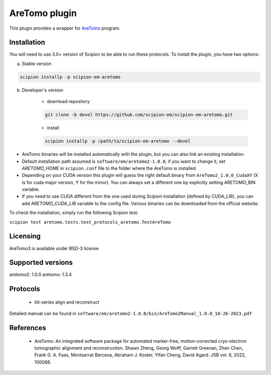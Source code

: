 ==============
AreTomo plugin
==============

This plugin provides a wrapper for `AreTomo <https://github.com/czimaginginstitute/AreTomo2>`_ program.

.. image:: https://img.shields.io/pypi/v/scipion-em-aretomo.svg
        :target: https://pypi.python.org/pypi/scipion-em-aretomo
        :alt: PyPI release

.. image:: https://img.shields.io/pypi/l/scipion-em-aretomo.svg
        :target: https://pypi.python.org/pypi/scipion-em-aretomo
        :alt: License

.. image:: https://img.shields.io/pypi/pyversions/scipion-em-aretomo.svg
        :target: https://pypi.python.org/pypi/scipion-em-aretomo
        :alt: Supported Python versions

.. image:: https://img.shields.io/sonar/quality_gate/scipion-em_scipion-em-aretomo?server=https%3A%2F%2Fsonarcloud.io
        :target: https://sonarcloud.io/dashboard?id=scipion-em_scipion-em-aretomo
        :alt: SonarCloud quality gate

.. image:: https://img.shields.io/pypi/dm/scipion-em-aretomo
        :target: https://pypi.python.org/pypi/scipion-em-aretomo
        :alt: Downloads

Installation
------------

You will need to use 3.0+ version of Scipion to be able to run these protocols. To install the plugin, you have two options:

a) Stable version

.. code-block::

    scipion installp -p scipion-em-aretomo

b) Developer's version

    * download repository

    .. code-block::

        git clone -b devel https://github.com/scipion-em/scipion-em-aretomo.git

    * install

    .. code-block::

        scipion installp -p /path/to/scipion-em-aretomo --devel

* AreTomo binaries will be installed automatically with the plugin, but you can also link an existing installation.
* Default installation path assumed is ``software/em/aretomo2-1.0.0``, if you want to change it, set *ARETOMO_HOME* in ``scipion.conf`` file to the folder where the AreTomo is installed.
* Depending on your CUDA version this plugin will guess the right default binary from ``AreTomo2_1.0.0_CudaXY`` (X is for cuda major version, Y for the minor). You can always set a different one by explicitly setting ARETOMO_BIN variable.
* If you need to use CUDA different from the one used during Scipion installation (defined by CUDA_LIB), you can add *ARETOMO_CUDA_LIB* variable to the config file. Various binaries can be downloaded from the official website.

To check the installation, simply run the following Scipion test:

``scipion test aretomo.tests.test_protocols_aretomo.TestAreTomo``

Licensing
---------

AreTomo3 is available under BSD-3 license

Supported versions
------------------

aretomo2: 1.0.0
aretomo: 1.3.4

Protocols
---------

    * tilt-series align and reconstruct

Detailed manual can be found in ``software/em/aretomo2-1.0.0/bin/AreTomo2Manual_1.0.0_10-26-2023.pdf``

References
----------

    * AreTomo: An integrated software package for automated marker-free, motion-corrected cryo-electron tomographic alignment and reconstruction. Shawn Zheng, Georg Wolff, Garrett Greenan, Zhen Chen, Frank G. A. Faas, Montserrat Bárcena, Abraham J. Koster, Yifan Cheng, David Agard. JSB vol. 6, 2022, 100068.
